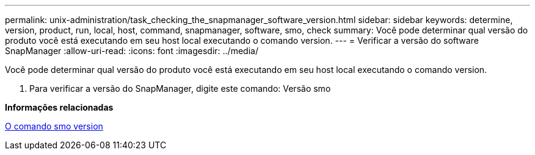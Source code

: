 ---
permalink: unix-administration/task_checking_the_snapmanager_software_version.html 
sidebar: sidebar 
keywords: determine, version, product, run, local, host, command, snapmanager, software, smo, check 
summary: Você pode determinar qual versão do produto você está executando em seu host local executando o comando version. 
---
= Verificar a versão do software SnapManager
:allow-uri-read: 
:icons: font
:imagesdir: ../media/


[role="lead"]
Você pode determinar qual versão do produto você está executando em seu host local executando o comando version.

. Para verificar a versão do SnapManager, digite este comando: Versão smo


*Informações relacionadas*

xref:reference_the_smosmsapversion_command.adoc[O comando smo version]
